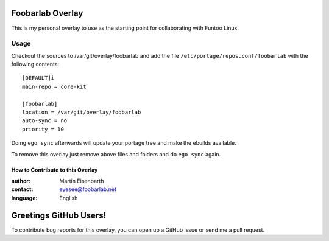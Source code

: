 Foobarlab Overlay
=================

This is my personal overlay to use as the starting point for collaborating with Funtoo Linux.

Usage
-----

Checkout the sources to /var/git/overlay/foobarlab and add the file
``/etc/portage/repos.conf/foobarlab`` with the following contents::

  [DEFAULT]i
  main-repo = core-kit
  
  [foobarlab]
  location = /var/git/overlay/foobarlab
  auto-sync = no
  priority = 10

Doing ``ego sync`` afterwards will update your portage tree and make the ebuilds available.

To remove this overlay just remove above files and folders and do ``ego sync`` again.

=================================
How to Contribute to this Overlay
=================================

:author: Martin Eisenbarth
:contact: eyesee@foobarlab.net
:language: English

Greetings GitHub Users!
=======================

To contribute bug reports for this overlay, you can open up a GitHub issue or send
me a pull request.
